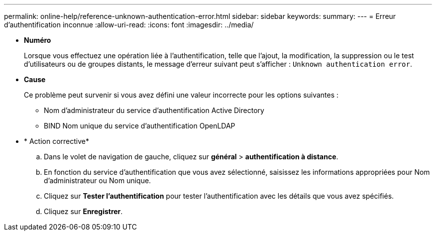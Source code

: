 ---
permalink: online-help/reference-unknown-authentication-error.html 
sidebar: sidebar 
keywords:  
summary:  
---
= Erreur d'authentification inconnue
:allow-uri-read: 
:icons: font
:imagesdir: ../media/


* *Numéro*
+
Lorsque vous effectuez une opération liée à l'authentification, telle que l'ajout, la modification, la suppression ou le test d'utilisateurs ou de groupes distants, le message d'erreur suivant peut s'afficher : `Unknown authentication error`.

* *Cause*
+
Ce problème peut survenir si vous avez défini une valeur incorrecte pour les options suivantes :

+
** Nom d'administrateur du service d'authentification Active Directory
** BIND Nom unique du service d'authentification OpenLDAP


* * Action corrective*
+
.. Dans le volet de navigation de gauche, cliquez sur *général* > *authentification à distance*.
.. En fonction du service d'authentification que vous avez sélectionné, saisissez les informations appropriées pour Nom d'administrateur ou Nom unique.
.. Cliquez sur *Tester l'authentification* pour tester l'authentification avec les détails que vous avez spécifiés.
.. Cliquez sur *Enregistrer*.



